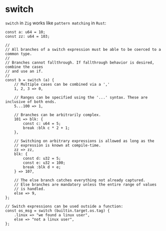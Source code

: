 * switch

~switch~ in =Zig= works like =pattern matching= in =Rust=:

#+BEGIN_SRC zig
    const a: u64 = 10;
    const zz: u64 = 103;

    //
    // All branches of a switch expression must be able to be coerced to a common type.
    //
    // Branches cannot fallthrough. If fallthrough behavior is desired, combine the cases
    // and use an if.
    //
    const b = switch (a) {
        // Multiple cases can be combined via a ','
        1, 2, 3 => 0,

        // Ranges can be specified using the '...' syntax. These are inclusive of both ends.
        5...100 => 1,

        // Branches can be arbitrarily complex.
        101 => blk: {
            const c: u64 = 5;
            break :blk c * 2 + 1;
        },

        // Switching on arbitrary expressions is allowed as long as the
        // expression is known at compile-time.
        zz => zz,
        blk: {
            const d: u32 = 5;
            const e: u32 = 100;
            break :blk d + e;
        } => 107,

        // The else branch catches everything not already captured.
        // Else branches are mandatory unless the entire range of values
        // is handled.
        else => 9,
    };

    // Switch expressions can be used outside a function:
    const os_msg = switch (builtin.target.os.tag) {
        .linux => "we found a linux user",
        else => "not a linux user",
    };
#+END_SRC
